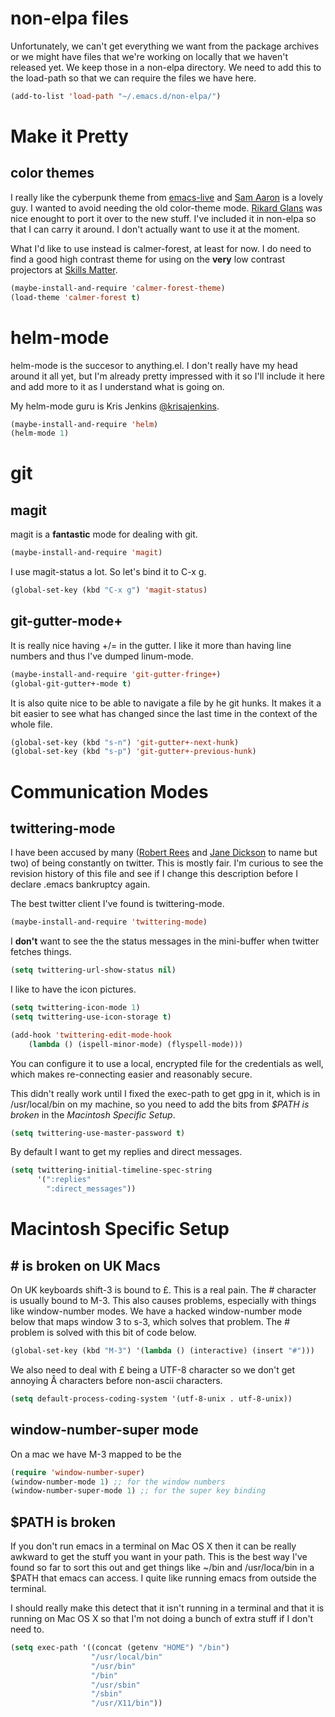 * non-elpa files

  Unfortunately, we can't get everything we want from the package
  archives or we might have files that we're working on locally that
  we haven't released yet. We keep those in a non-elpa directory. We
  need to add this to the load-path so that we can require the files
  we have here.

  #+BEGIN_SRC emacs-lisp
    (add-to-list 'load-path "~/.emacs.d/non-elpa/")
  #+END_SRC

* Make it Pretty

** color themes

   I really like the cyberpunk theme from [[https://github.com/overtone/emacs-live][emacs-live]] and [[https://twitter.com/samaaron][Sam Aaron]] is
   a lovely guy. I wanted to avoid needing the old color-theme
   mode. [[https://twitter.com/rikardglans][Rikard Glans]] was nice enought to port it over to the new
   stuff. I've included it in non-elpa so that I can carry it
   around. I don't actually want to use it at the moment.

   What I'd like to use instead is calmer-forest, at least for now. I
   do need to find a good high contrast theme for using on the *very*
   low contrast projectors at [[http://www.skillsmatter.com][Skills Matter]].

   #+BEGIN_SRC emacs-lisp
     (maybe-install-and-require 'calmer-forest-theme)
     (load-theme 'calmer-forest t)
   #+END_SRC
  
* helm-mode

  helm-mode is the succesor to anything.el. I don't really have my
  head around it all yet, but I'm already pretty impressed with it so
  I'll include it here and add more to it as I understand what is
  going on.

  My helm-mode guru is Kris Jenkins [[http://twitter.com/krisajenkins][@krisajenkins]].
  
  #+BEGIN_SRC emacs-lisp
    (maybe-install-and-require 'helm)
    (helm-mode 1)
  #+END_SRC
  
* git

** magit

   magit is a *fantastic* mode for dealing with git.
   
   #+BEGIN_SRC emacs-lisp
      (maybe-install-and-require 'magit)
   #+END_SRC
   
   I use magit-status a lot. So let's bind it to C-x g.

   #+BEGIN_SRC emacs-lisp
     (global-set-key (kbd "C-x g") 'magit-status)
   #+END_SRC

** git-gutter-mode+

   It is really nice having +/= in the gutter. I like it more than
   having line numbers and thus I've dumped linum-mode.
   
   #+BEGIN_SRC emacs-lisp
     (maybe-install-and-require 'git-gutter-fringe+)
     (global-git-gutter+-mode t)
   #+END_SRC

   It is also quite nice to be able to navigate a file by he git
   hunks. It makes it a bit easier to see what has changed since the
   last time in the context of the whole file.

   #+BEGIN_SRC emacs-lisp
     (global-set-key (kbd "s-n") 'git-gutter+-next-hunk)
     (global-set-key (kbd "s-p") 'git-gutter+-previous-hunk)
   #+END_SRC
   
* Communication Modes

** twittering-mode

   I have been accused by many ([[http://twitter.com/rrees][Robert Rees]] and [[http://twitter.com/cluttercup][Jane Dickson]] to name
   but two) of being constantly on twitter. This is mostly fair. I'm
   curious to see the revision history of this file and see if I
   change this description before I declare .emacs bankruptcy again.

   The best twitter client I've found is twittering-mode. 

   #+BEGIN_SRC emacs-lisp
     (maybe-install-and-require 'twittering-mode)    
   #+END_SRC

   I *don't* want to see the the status messages in the mini-buffer
   when twitter fetches things.
   
   #+BEGIN_SRC emacs-lisp
     (setq twittering-url-show-status nil)
   #+END_SRC

   I like to have the icon pictures.
      
   #+BEGIN_SRC emacs-lisp
     (setq twittering-icon-mode 1)
     (setq twittering-use-icon-storage t)
   #+END_SRC

   #+BEGIN_SRC emacs-lisp
     (add-hook 'twittering-edit-mode-hook
         (lambda () (ispell-minor-mode) (flyspell-mode)))
   #+END_SRC

   You can configure it to use a local, encrypted file for the
   credentials as well, which makes re-connecting easier and
   reasonably secure.

   This didn't really work until I fixed the exec-path to get gpg in
   it, which is in /usr/local/bin on my machine, so you need to add
   the bits from [[$PATH is broken][$PATH is broken]] in the [[Macintosh Specific Setup][Macintosh Specific Setup]].

   #+BEGIN_SRC emacs-lisp
     (setq twittering-use-master-password t)
   #+END_SRC

   By default I want to get my replies and direct messages.

   #+BEGIN_SRC emacs-lisp
     (setq twittering-initial-timeline-spec-string
           '(":replies"
             ":direct_messages"))   
   #+END_SRC
   
* Macintosh Specific Setup

** # is broken on UK Macs

   On UK keyboards shift-3 is bound to £. This is a real pain. The #
   character is usually bound to M-3. This also causes problems,
   especially with things like window-number modes. We have a hacked
   window-number mode below that maps window 3 to s-3, which solves
   that problem. The # problem is solved with this bit of code below.
   
   #+BEGIN_SRC emacs-lisp
     (global-set-key (kbd "M-3") '(lambda () (interactive) (insert "#")))
   #+END_SRC

   We also need to deal with £ being a UTF-8 character so we don't get
   annoying Â characters before non-ascii characters.

   #+BEGIN_SRC emacs-lisp
     (setq default-process-coding-system '(utf-8-unix . utf-8-unix))
   #+END_SRC
   
** window-number-super mode

   On a mac we have M-3 mapped to be the

   #+BEGIN_SRC emacs-lisp
     (require 'window-number-super)
     (window-number-mode 1) ;; for the window numbers
     (window-number-super-mode 1) ;; for the super key binding        
   #+END_SRC
   
** $PATH is broken

   If you don't run emacs in a terminal on Mac OS X then it can be
   really awkward to get the stuff you want in your path. This is the
   best way I've found so far to sort this out and get things like
   ~/bin and /usr/loca/bin in a $PATH that emacs can access. I quite
   like running emacs from outside the terminal.

   I should really make this detect that it isn't running in a
   terminal and that it is running on Mac OS X so that I'm not doing
   a bunch of extra stuff if I don't need to.

   #+BEGIN_SRC emacs-lisp
     (setq exec-path '((concat (getenv "HOME") "/bin")
                       "/usr/local/bin"
                       "/usr/bin"
                       "/bin"
                       "/usr/sbin"
                       "/sbin"
                       "/usr/X11/bin"))     
   #+END_SRC
